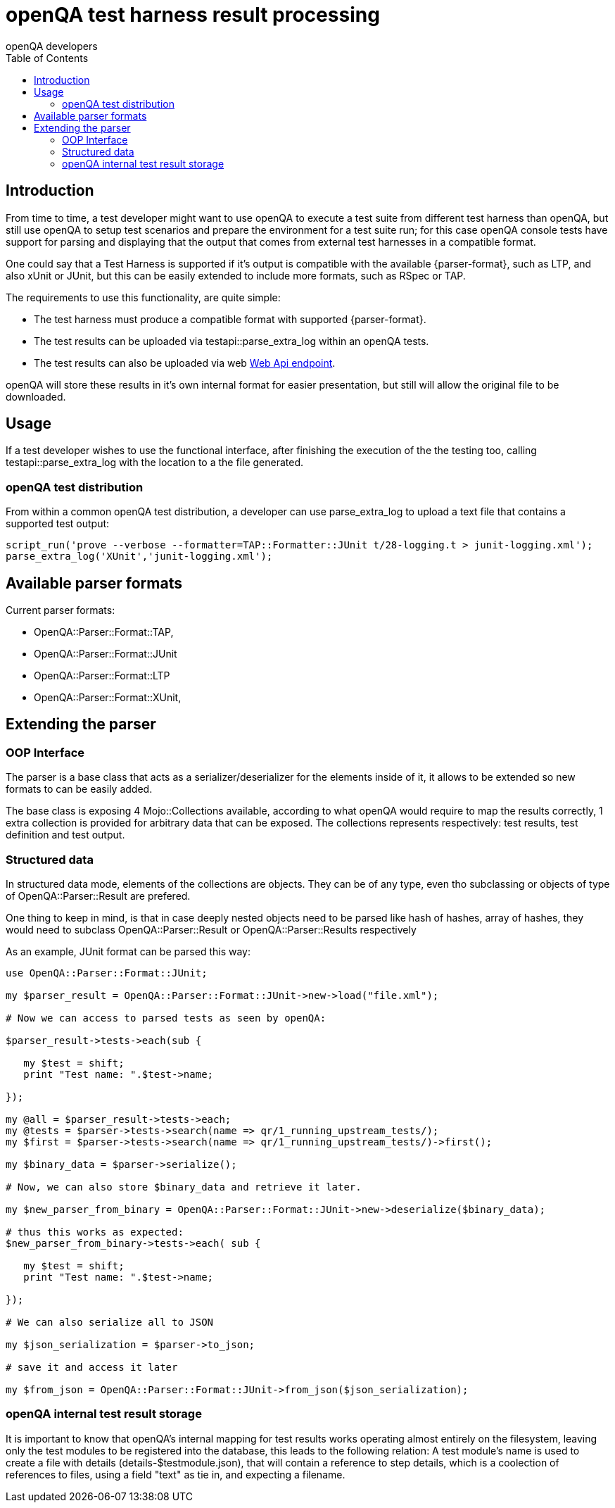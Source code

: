 
[[installing]]
= openQA test harness result processing
:toc: left
:toclevels: 6
:author: openQA developers

== Introduction
:parser-formats: <<parser-formats,parsers>>
:api-endpoint: <<webapi-endpoint,Web Api endpoint>>

From time to time, a test developer might want to use openQA to execute a test
suite from different test harness than openQA, but still use openQA to setup test
scenarios and prepare the environment for a test suite run;  for this case
openQA console tests have support for parsing and displaying that the output that
comes from external test harnesses in a compatible format.

One could say that a Test Harness is supported if it's output is compatible with
the available {parser-format}, such as LTP, and also xUnit or JUnit, but this can
be easily extended to include more formats, such as RSpec or TAP.

The requirements to use this functionality, are quite simple:

* The test harness must produce a compatible format with supported {parser-format}.
* The test results can be uploaded via +testapi::parse_extra_log+ within an openQA tests.
* The test results can also be uploaded via web {api-endpoint}.

openQA will store these results in it's own internal format for easier presentation,
but still will allow the original file to be downloaded.

== Usage

If a test developer wishes to use the functional interface, after finishing the
execution of the the testing too, calling +testapi::parse_extra_log+ with the
location to a the file generated.

=== openQA test distribution

From within a common openQA test distribution, a developer can use +parse_extra_log+
to upload a text file that contains a supported test output:

[source,perl]
-------------------------------------------------------------------------------
script_run('prove --verbose --formatter=TAP::Formatter::JUnit t/28-logging.t > junit-logging.xml');
parse_extra_log('XUnit','junit-logging.xml');
-------------------------------------------------------------------------------

[[parser-formats]]
== Available parser formats

Current parser formats:

* OpenQA::Parser::Format::TAP,
* OpenQA::Parser::Format::JUnit
* OpenQA::Parser::Format::LTP
* OpenQA::Parser::Format::XUnit,

== Extending the parser

=== OOP Interface

The parser is a base class that acts as a serializer/deserializer for the elements
inside of it, it allows to be extended so new formats to can be easily added.

The base class is exposing 4 Mojo::Collections available, according to what openQA
would require to map the results correctly, 1 extra collection is provided for
arbitrary data that can be exposed. The collections represents respectively:
test results, test definition and test output.

=== Structured data

In structured data mode, elements of the collections are objects. They can be
of any type, even tho subclassing or objects of type of +OpenQA::Parser::Result+
are prefered.

One thing to keep in mind, is that in case deeply nested objects need to be parsed
like hash of hashes, array of hashes, they would need to subclass +OpenQA::Parser::Result+
or +OpenQA::Parser::Results+ respectively

As an example, JUnit format can be parsed this way:

[source,perl]
-------------------------------------------------------------------------------
use OpenQA::Parser::Format::JUnit;

my $parser_result = OpenQA::Parser::Format::JUnit->new->load("file.xml");

# Now we can access to parsed tests as seen by openQA:

$parser_result->tests->each(sub {

   my $test = shift;
   print "Test name: ".$test->name;

});

my @all = $parser_result->tests->each;
my @tests = $parser->tests->search(name => qr/1_running_upstream_tests/);
my $first = $parser->tests->search(name => qr/1_running_upstream_tests/)->first();

my $binary_data = $parser->serialize();

# Now, we can also store $binary_data and retrieve it later.

my $new_parser_from_binary = OpenQA::Parser::Format::JUnit->new->deserialize($binary_data);

# thus this works as expected:
$new_parser_from_binary->tests->each( sub {

   my $test = shift;
   print "Test name: ".$test->name;

});

# We can also serialize all to JSON

my $json_serialization = $parser->to_json;

# save it and access it later

my $from_json = OpenQA::Parser::Format::JUnit->from_json($json_serialization);
-------------------------------------------------------------------------------

=== openQA internal test result storage

It is important to know that openQA's internal mapping for test results works operating almost
entirely on the filesystem, leaving only the test modules to be registered into the database, this
leads to the following relation: A test module's name is used to create a file with details
(details-$testmodule.json), that will contain a reference to step details, which is a coolection of
references to files, using a field "text" as tie in, and expecting a filename.
